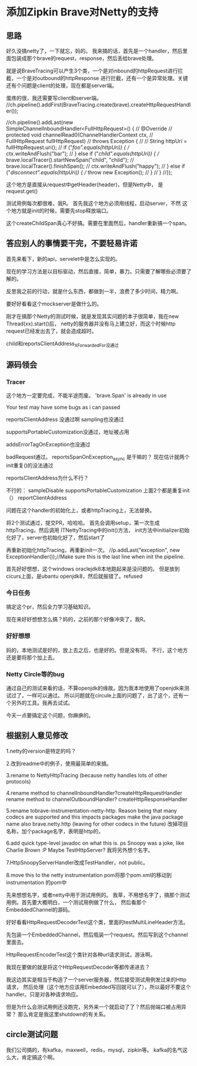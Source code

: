 * 添加Zipkin Brave对Netty的支持
** 思路
   好久没搞netty了，一下就忘，妈的。
   我来搞的话，首先是一个handler，然后里面包装成那个brave的request，response，然后丢给brave处理。

   就是说BraveTracing可以产生3个类，一个是对inbound的httpRequest进行拦截，一个是对outbound的httpResponse
进行拦截，还有一个是异常处理。关键还有个问题是client的处理，现在都是server端。



蛋疼的很，我还需要写client和server端。
//ch.pipeline().addFirst(BraveTracing.create(brave).createHttpRequestHandler());

              //ch.pipeline().addLast(new SimpleChannelInboundHandler<FullHttpRequest>() {
              //  @Override
              //  protected void channelRead0(ChannelHandlerContext ctx,
              //      FullHttpRequest fullHttpRequest)
              //      throws Exception {
              //
              //    String httpUri = fullHttpRequest.uri();
              //    if ("/foo".equals(httpUri)) {
              //      ctx.writeAndFlush("bar");
              //    } else if ("/child".equals(httpUri)) {
              //      brave.localTracer().startNewSpan("child", "child");
              //      brave.localTracer().finishSpan();
              //      ctx.writeAndFlush("happy");
              //    } else if ("/disconnect".equals(httpUri)) {
              //      throw new Exception();
              //    }
              //  }
              //});

这个地方是直接从request中getHeader(header)，但是Netty中，
是request.get()

测试用例每次都很难，我R。
首先我这个地方必须用线程，启动server，不然
这个地方就是init的时候，需要先stop释放端口。

这个createChildSpan真心不好搞。需要在里面然后，handler重新搞一个span。

** 答应别人的事情要干完，不要轻易许诺
   首先来看下，新的api，servelet中是怎么实现的。

   现在的学习方法是以目标驱动，然后直接，简单，暴力。只需要了解哪些必须要了解的。

   反思我之前的行动，就是什么东西，都做到一半，浪费了多少时间，精力啊。

   要好好看看这个mockserver是做什么的。

   刚才在搞那个Netty的测试时候，就是发现其实问题的本子很简单，我在new Thread(xx).start()后，
   netty的服务器并没有马上建立好，而这个时候http request已经发出去了，就会造成超时。

   child和reportsClientAddress_XForwardedFor没通过

** 源码领会
*** Tracer

   这个地方一定要完成，不能半途而废。
   'brave.Span' is already in use

   Your test may have some bugs as i can passed

   reportsClientAddress 没通过啊
   sampling也没通过

   supportsPortableCustomization没通过，地址被占用

   addsErrorTagOnException也没通过


   badRequest通过。
   reportsSpanOnException_async 是干嘛的？
   现在估计就两个init重复()的没法通过


   reportsClientAddress为什么不行？

不行的：
sampleDisable
supportsPortableCustomization
上面2个都是重复init（）
reportClientAddress

   问题在这个handler的初始化上，或者httpTracing上，无法替换。

   将2个测试通过，提交PR，哈哈哈。
   首先会调用setup，第一次生成httpTracing，然后调用 ITNettyTracing中的init()方法，
   init方法中initializer初始化好了，server也初始化好了，然后start了

   再重新初始化httpTracing，再重新init一次。
    //p.addLast("exception", new ExceptionHandler());//Make sure this is the last line when init the pipeline.

    首先好好想想，这个windows oraclejdk8本地跑起来是没问题的。
    但是放到cicurs上面，是ubantu openjdk8，然后就报错了。refused

*** 今日任务
    搞定这个pr，然后全力学习基础知识。

    现在来好好想想怎么搞？妈的，之前的那个好像冲突了，我R。

*** 好好想想
    妈的，本地测试是好的，放上去之后，也是好的。但是没有将。
    不行，这个地方还是要将那个加上去。

*** Netty Circle等的bug
    通过自己的测试来看的话，不算openjdk的缘故。因为我本地使用了openjdk来测试过了，一样可以通过。
    所以问题就在circule上面的问题了，出了这个，还有一个另外的工具。我再去试试。

    今天一点要搞定这个问题，你麻痹的。

** 根据别人意见修改
   1.netty的version是特定的吗？

   2.改到readme中的例子，使用最简单的来搞。

   3.rename to NettyHttpTracing (because netty handles lots of other protocols)

   4.rename method to channelInboundHandler?createHttpRequestHandler
   rename method to channelOutboundHandler? createHttpResponseHandler


   5.rename tobrave-instrumentation-netty-http. Reason being that many codecs are supported and this impacts packages
   make the java package name also brave.netty.http (leaving for other codecs in the future)
   改掉项目名称，加个package名字，表明是http的，

   6.add quick type-level javadoc on what this is.
   ps Snoopy was a joke, like Charlie Brown :P
   Maybe TestHttpServer?
   我将另外想个名字。

   7.HttpSnoopyServerHandler改成TestHandler，not public。

   8.move this to the netty instrumentation pom将那个pom.xml的移动到instrumentation 的pom中

   先来想想名字，或者netty中用于测试用例的。
   我草，不用想名字了，搞那个测试用例。首先要大概明白，一个测试用例做了什么，
   然后看那个EmbeddedChannel的源码。



   好好看看HttpRequestDecoderTest这个类，里面的testMultiLineHeader方法。

   先包装一个EmbeddedChannel，然后瓶装一个request。然后写到这个channel里面去。

   HttpRequestEncoderTest这个类针对各种url请求测试，游泳啊。


   我现在要做的就是将这个HttpRequestDecoder等都传递进去？

  我这边其实是相当于构造了一个server服务器，然后接受测试用例发过来的Http请求，
  然后处理（这个地方应该用Embedded写回就可以了），所以最好不要这个handler。只是对各种请求响应。



  但是为什么会测试用例还没跑完，另外来一个就启动了了？然后抛端口被占用异常？
  那么肯定是我这里shutdown的有关系。
** circle测试问题

   我们公司搞的，有kafka，maxwell，redis，mysql，zipkin等。
   kafka的名气这么大，肯定搞这个啊。
